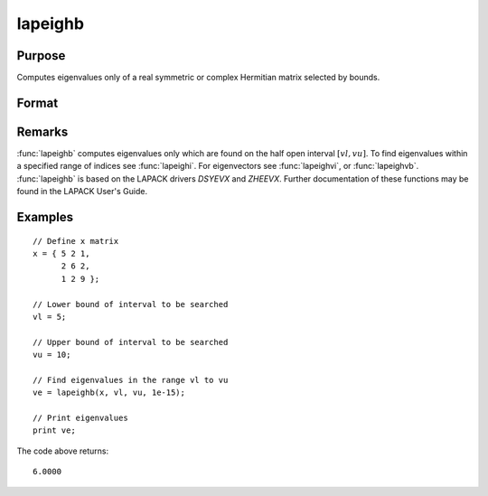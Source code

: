
lapeighb
==============================================

Purpose
----------------

Computes eigenvalues only of a real symmetric or complex Hermitian matrix selected by bounds.

Format
----------------
.. function:: ve = lapeighb(x, vl, vu, abstol)

    :param x: real symmetric or complex Hermitian.
    :type x: NxN matrix

    :param vl: lower bound of the interval to be searched for eigenvalues.
    :type vl: scalar

    :param vu: upper bound of the interval to be searched for eigenvalues; *vu* must be greater than *vl*.
    :type vu: scalar

    :param abstol: the absolute error tolerance for the
        eigenvalues. An approximate eigenvalue is accepted as converged
        when it is determined to lie in an interval :math:`[a, b]` of
        width less than or equal to :math:`abstol + EPS*max(|a|, |b|)`, where *EPS* is machine precision. If *abstol* is less than or equal to
        zero, then :math:`EPS*||T||` will be used in its place,
        where *T* is the tridiagonal matrix obtained by reducing the input matrix to tridiagonal form.
    :type abstol: scalar

    :return ve: eigenvalues, where *M* is the number of eigenvalues on
        the half open interval [vl, vu]. If no eigenvalues are found
        then *ve* is a scalar missing value.

    :rtype ve: Mx1 vector

Remarks
-------

:func:`lapeighb` computes eigenvalues only which are found on the half open
interval :math:`[vl, vu]`. To find eigenvalues within a specified range of
indices see :func:`lapeighi`. For eigenvectors see :func:`lapeighvi`, or :func:`lapeighvb`.
:func:`lapeighb` is based on the LAPACK drivers *DSYEVX* and *ZHEEVX*. Further
documentation of these functions may be found in the LAPACK User's Guide.


Examples
----------------

::

    // Define x matrix
    x = { 5 2 1,
          2 6 2,
          1 2 9 };

    // Lower bound of interval to be searched
    vl = 5;

    // Upper bound of interval to be searched
    vu = 10;

    // Find eigenvalues in the range vl to vu
    ve = lapeighb(x, vl, vu, 1e-15);

    // Print eigenvalues
    print ve;

The code above returns:

::

    6.0000

.. seealso:: Functions :func:`lapeighvi`, :func:`lapeighvb`
